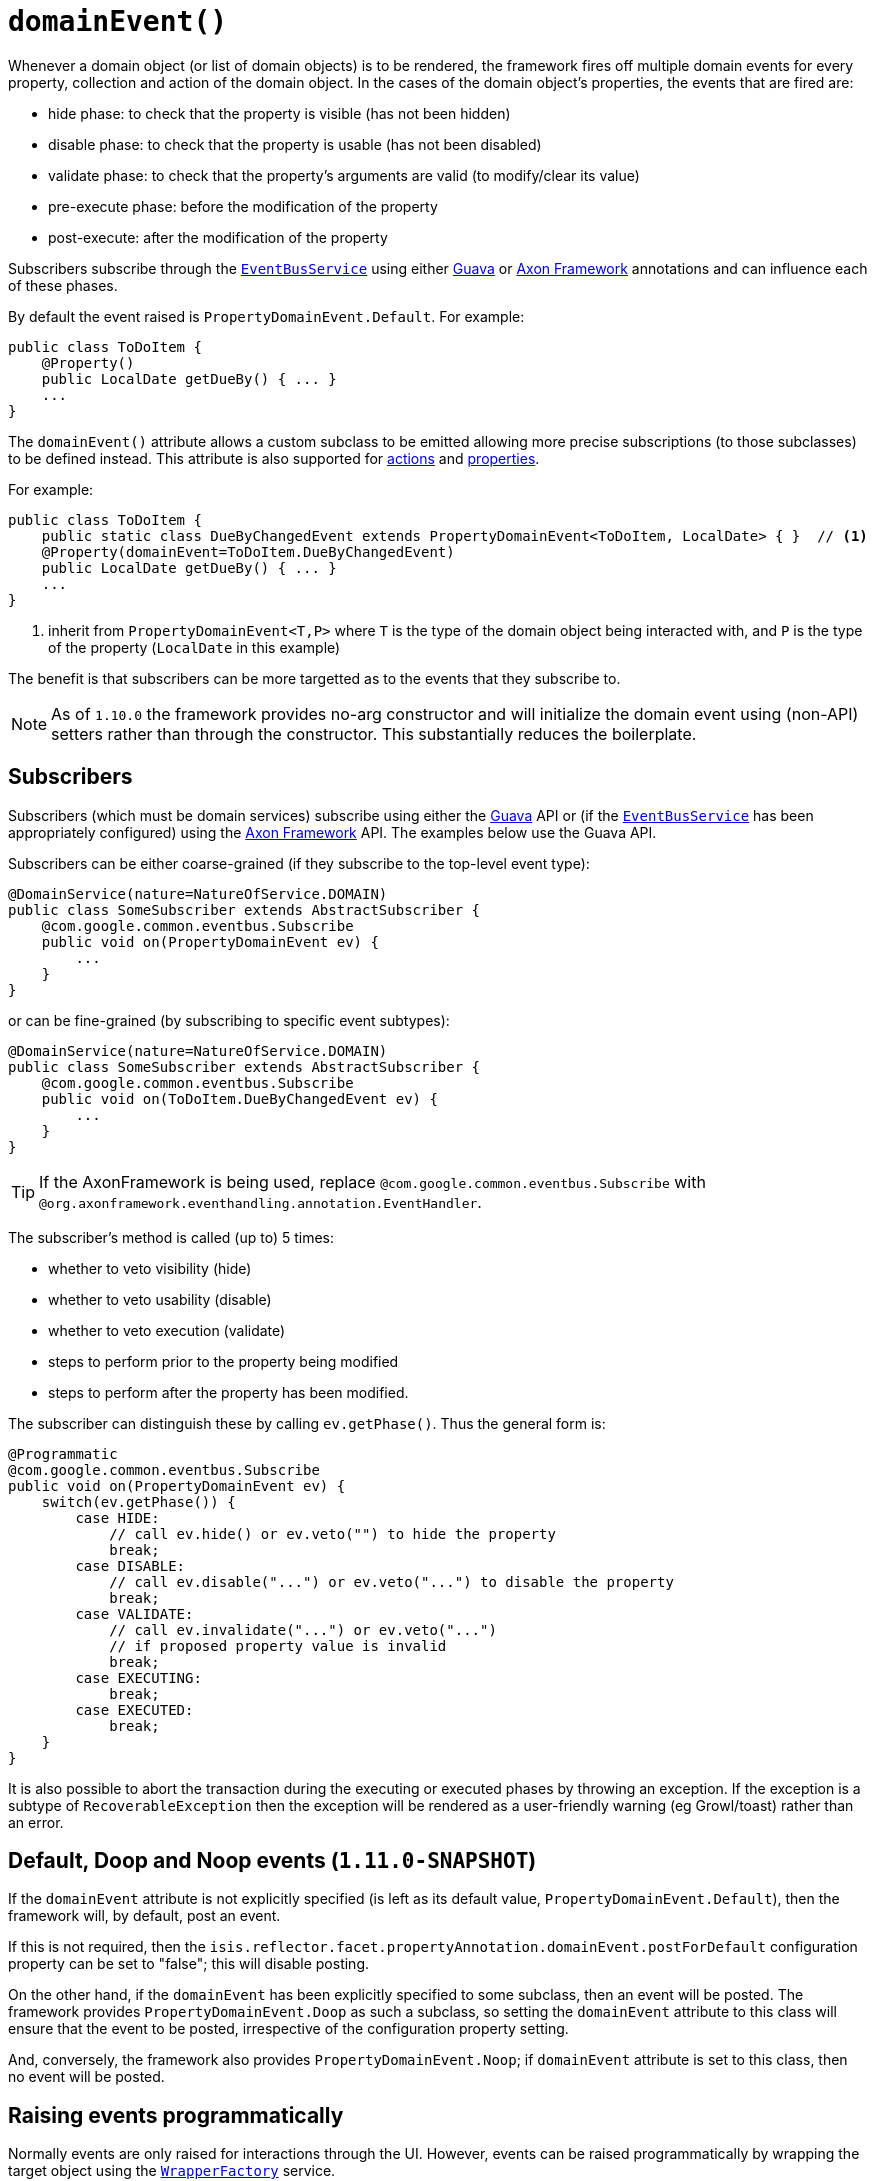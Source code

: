 [[_rgant-Property_domainEvent]]
= `domainEvent()`
:Notice: Licensed to the Apache Software Foundation (ASF) under one or more contributor license agreements. See the NOTICE file distributed with this work for additional information regarding copyright ownership. The ASF licenses this file to you under the Apache License, Version 2.0 (the "License"); you may not use this file except in compliance with the License. You may obtain a copy of the License at. http://www.apache.org/licenses/LICENSE-2.0 . Unless required by applicable law or agreed to in writing, software distributed under the License is distributed on an "AS IS" BASIS, WITHOUT WARRANTIES OR  CONDITIONS OF ANY KIND, either express or implied. See the License for the specific language governing permissions and limitations under the License.
:_basedir: ../
:_imagesdir: images/


Whenever a domain object (or list of domain objects) is to be rendered, the framework fires off multiple domain events for every property, collection and action of the domain object.  In the cases of the domain object's properties, the events that are fired are:

* hide phase: to check that the property is visible (has not been hidden)
* disable phase: to check that the property is usable (has not been disabled)
* validate phase: to check that the property's arguments are valid (to modify/clear its value)
* pre-execute phase: before the modification of the property
* post-execute: after the modification of the property

Subscribers subscribe through the xref:rgsvc.adoc#_rgsvc-api_manpage-EventBusService[`EventBusService`] using either link:https://github.com/google/guava[Guava] or link:http://www.axonframework.org/[Axon Framework] annotations and can influence each of these phases.

By default the event raised is `PropertyDomainEvent.Default`. For example:

[source,java]
----
public class ToDoItem {
    @Property()
    public LocalDate getDueBy() { ... }
    ...
}
----

The `domainEvent()` attribute allows a custom subclass to be emitted allowing more precise subscriptions (to those
subclasses) to be defined instead.  This attribute is also supported for
 xref:rgant.adoc#_rgant-Action_domainEvent[actions] and
 xref:rgant.adoc#_rgant-Property_domainEvent[properties].


For example:

[source,java]
----
public class ToDoItem {
    public static class DueByChangedEvent extends PropertyDomainEvent<ToDoItem, LocalDate> { }  // <1>
    @Property(domainEvent=ToDoItem.DueByChangedEvent)
    public LocalDate getDueBy() { ... }
    ...
}
----
<1> inherit from `PropertyDomainEvent<T,P>` where `T` is the type of the domain object being interacted with, and `P` is the type of the property (`LocalDate` in this example)

The benefit is that subscribers can be more targetted as to the events that they subscribe to.

[NOTE]
====
As of `1.10.0` the framework provides no-arg constructor and will initialize the domain event using (non-API) setters
rather than through the constructor.  This substantially reduces the boilerplate.
====


== Subscribers

Subscribers (which must be domain services) subscribe using either the link:https://github.com/google/guava[Guava] API or (if the xref:rgsvc.adoc#_rgsvc-api_manpage-EventBusService[`EventBusService`] has been appropriately configured) using the link:http://www.axonframework.org/[Axon Framework] API.  The examples below use the Guava API.

Subscribers can be either coarse-grained (if they subscribe to the top-level event type):

[source,java]
----
@DomainService(nature=NatureOfService.DOMAIN)
public class SomeSubscriber extends AbstractSubscriber {
    @com.google.common.eventbus.Subscribe
    public void on(PropertyDomainEvent ev) {
        ...
    }
}
----

or can be fine-grained (by subscribing to specific event subtypes):

[source,java]
----
@DomainService(nature=NatureOfService.DOMAIN)
public class SomeSubscriber extends AbstractSubscriber {
    @com.google.common.eventbus.Subscribe
    public void on(ToDoItem.DueByChangedEvent ev) {
        ...
    }
}
----

[TIP]
====
If the AxonFramework is being used, replace `@com.google.common.eventbus.Subscribe` with `@org.axonframework.eventhandling.annotation.EventHandler`.
====

The subscriber's method is called (up to) 5 times:

* whether to veto visibility (hide)
* whether to veto usability (disable)
* whether to veto execution (validate)
* steps to perform prior to the property being modified
* steps to perform after the property has been modified.

The subscriber can distinguish these by calling `ev.getPhase()`. Thus the general form is:

[source,java]
----
@Programmatic
@com.google.common.eventbus.Subscribe
public void on(PropertyDomainEvent ev) {
    switch(ev.getPhase()) {
        case HIDE:
            // call ev.hide() or ev.veto("") to hide the property
            break;
        case DISABLE:
            // call ev.disable("...") or ev.veto("...") to disable the property
            break;
        case VALIDATE:
            // call ev.invalidate("...") or ev.veto("...")
            // if proposed property value is invalid
            break;
        case EXECUTING:
            break;
        case EXECUTED:
            break;
    }
}
----

It is also possible to abort the transaction during the executing or executed phases by throwing an exception. If the exception is a subtype of `RecoverableException` then the exception will be rendered as a user-friendly warning (eg Growl/toast) rather than an error.




== Default, Doop and Noop events (`1.11.0-SNAPSHOT`)

If the `domainEvent` attribute is not explicitly specified (is left as its default value, `PropertyDomainEvent.Default`),
then the framework will, by default, post an event.

If this is not required, then the `isis.reflector.facet.propertyAnnotation.domainEvent.postForDefault`
configuration property can be set to "false"; this will disable posting.

On the other hand, if the `domainEvent` has been explicitly specified to some subclass, then an event will be posted.
The framework provides `PropertyDomainEvent.Doop` as such a subclass, so setting the `domainEvent` attribute to this class
will ensure that the event to be posted, irrespective of the configuration property setting.

And, conversely, the framework also provides `PropertyDomainEvent.Noop`; if `domainEvent` attribute is set to this class,
then no event will be posted.





== Raising events programmatically

Normally events are only raised for interactions through the UI. However, events can be raised programmatically by
wrapping the target object using the xref:rgsvc.adoc#_rgsvc-api_manpage-WrapperFactory[`WrapperFactory`] service.

